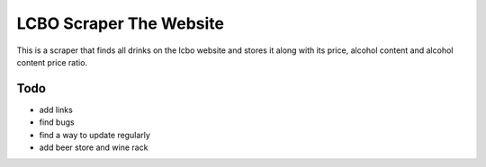 ======
LCBO Scraper The Website
======

This is a scraper that finds all drinks on the lcbo website and stores it along with its price, alcohol content and alcohol content price ratio.

Todo
=======
* add links
* find bugs
* find a way to update regularly
* add beer store and wine rack
